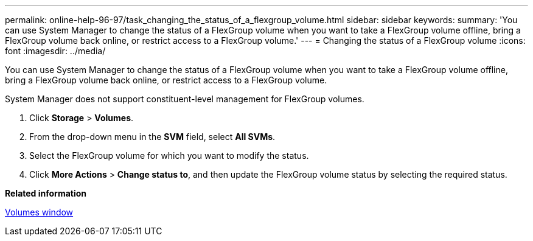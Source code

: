 ---
permalink: online-help-96-97/task_changing_the_status_of_a_flexgroup_volume.html
sidebar: sidebar
keywords: 
summary: 'You can use System Manager to change the status of a FlexGroup volume when you want to take a FlexGroup volume offline, bring a FlexGroup volume back online, or restrict access to a FlexGroup volume.'
---
= Changing the status of a FlexGroup volume
:icons: font
:imagesdir: ../media/

[.lead]
You can use System Manager to change the status of a FlexGroup volume when you want to take a FlexGroup volume offline, bring a FlexGroup volume back online, or restrict access to a FlexGroup volume.

System Manager does not support constituent-level management for FlexGroup volumes.

. Click *Storage* > *Volumes*.
. From the drop-down menu in the *SVM* field, select *All SVMs*.
. Select the FlexGroup volume for which you want to modify the status.
. Click *More Actions* > *Change status to*, and then update the FlexGroup volume status by selecting the required status.

*Related information*

xref:reference_volumes_window_stm_topic.adoc[Volumes window]

